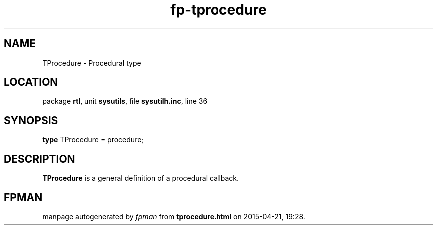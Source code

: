 .\" file autogenerated by fpman
.TH "fp-tprocedure" 3 "2014-03-14" "fpman" "Free Pascal Programmer's Manual"
.SH NAME
TProcedure - Procedural type
.SH LOCATION
package \fBrtl\fR, unit \fBsysutils\fR, file \fBsysutilh.inc\fR, line 36
.SH SYNOPSIS
\fBtype\fR TProcedure = procedure;
.SH DESCRIPTION
\fBTProcedure\fR is a general definition of a procedural callback.


.SH FPMAN
manpage autogenerated by \fIfpman\fR from \fBtprocedure.html\fR on 2015-04-21, 19:28.

